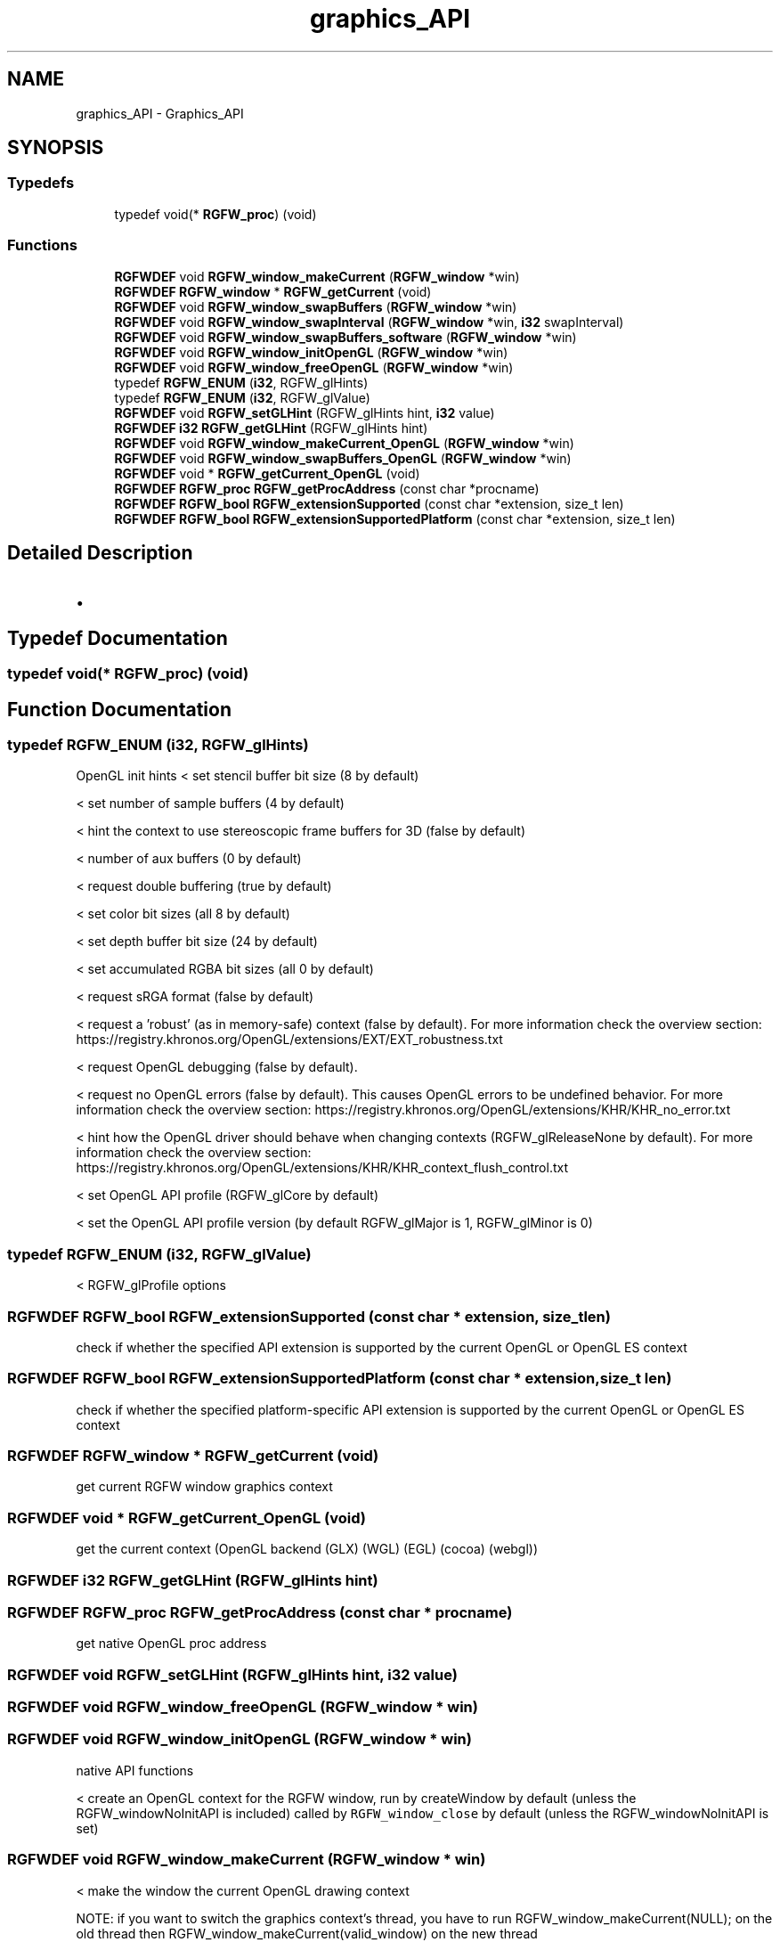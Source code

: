 .TH "graphics_API" 3 "Wed Jul 16 2025" "RGFW" \" -*- nroff -*-
.ad l
.nh
.SH NAME
graphics_API \- Graphics_API
.SH SYNOPSIS
.br
.PP
.SS "Typedefs"

.in +1c
.ti -1c
.RI "typedef void(* \fBRGFW_proc\fP) (void)"
.br
.in -1c
.SS "Functions"

.in +1c
.ti -1c
.RI "\fBRGFWDEF\fP void \fBRGFW_window_makeCurrent\fP (\fBRGFW_window\fP *win)"
.br
.ti -1c
.RI "\fBRGFWDEF\fP \fBRGFW_window\fP * \fBRGFW_getCurrent\fP (void)"
.br
.ti -1c
.RI "\fBRGFWDEF\fP void \fBRGFW_window_swapBuffers\fP (\fBRGFW_window\fP *win)"
.br
.ti -1c
.RI "\fBRGFWDEF\fP void \fBRGFW_window_swapInterval\fP (\fBRGFW_window\fP *win, \fBi32\fP swapInterval)"
.br
.ti -1c
.RI "\fBRGFWDEF\fP void \fBRGFW_window_swapBuffers_software\fP (\fBRGFW_window\fP *win)"
.br
.ti -1c
.RI "\fBRGFWDEF\fP void \fBRGFW_window_initOpenGL\fP (\fBRGFW_window\fP *win)"
.br
.ti -1c
.RI "\fBRGFWDEF\fP void \fBRGFW_window_freeOpenGL\fP (\fBRGFW_window\fP *win)"
.br
.ti -1c
.RI "typedef \fBRGFW_ENUM\fP (\fBi32\fP, RGFW_glHints)"
.br
.ti -1c
.RI "typedef \fBRGFW_ENUM\fP (\fBi32\fP, RGFW_glValue)"
.br
.ti -1c
.RI "\fBRGFWDEF\fP void \fBRGFW_setGLHint\fP (RGFW_glHints hint, \fBi32\fP value)"
.br
.ti -1c
.RI "\fBRGFWDEF\fP \fBi32\fP \fBRGFW_getGLHint\fP (RGFW_glHints hint)"
.br
.ti -1c
.RI "\fBRGFWDEF\fP void \fBRGFW_window_makeCurrent_OpenGL\fP (\fBRGFW_window\fP *win)"
.br
.ti -1c
.RI "\fBRGFWDEF\fP void \fBRGFW_window_swapBuffers_OpenGL\fP (\fBRGFW_window\fP *win)"
.br
.ti -1c
.RI "\fBRGFWDEF\fP void * \fBRGFW_getCurrent_OpenGL\fP (void)"
.br
.ti -1c
.RI "\fBRGFWDEF\fP \fBRGFW_proc\fP \fBRGFW_getProcAddress\fP (const char *procname)"
.br
.ti -1c
.RI "\fBRGFWDEF\fP \fBRGFW_bool\fP \fBRGFW_extensionSupported\fP (const char *extension, size_t len)"
.br
.ti -1c
.RI "\fBRGFWDEF\fP \fBRGFW_bool\fP \fBRGFW_extensionSupportedPlatform\fP (const char *extension, size_t len)"
.br
.in -1c
.SH "Detailed Description"
.PP 

.IP "\(bu" 2

.PP

.SH "Typedef Documentation"
.PP 
.SS "typedef void(* RGFW_proc) (void)"

.SH "Function Documentation"
.PP 
.SS "typedef RGFW_ENUM (\fBi32\fP, RGFW_glHints)"
OpenGL init hints < set stencil buffer bit size (8 by default)
.PP
< set number of sample buffers (4 by default)
.PP
< hint the context to use stereoscopic frame buffers for 3D (false by default)
.PP
< number of aux buffers (0 by default)
.PP
< request double buffering (true by default)
.PP
< set color bit sizes (all 8 by default)
.PP
< set depth buffer bit size (24 by default)
.PP
< set accumulated RGBA bit sizes (all 0 by default)
.PP
< request sRGA format (false by default)
.PP
< request a 'robust' (as in memory-safe) context (false by default)\&. For more information check the overview section: https://registry.khronos.org/OpenGL/extensions/EXT/EXT_robustness.txt
.PP
< request OpenGL debugging (false by default)\&.
.PP
< request no OpenGL errors (false by default)\&. This causes OpenGL errors to be undefined behavior\&. For more information check the overview section: https://registry.khronos.org/OpenGL/extensions/KHR/KHR_no_error.txt
.PP
< hint how the OpenGL driver should behave when changing contexts (RGFW_glReleaseNone by default)\&. For more information check the overview section: https://registry.khronos.org/OpenGL/extensions/KHR/KHR_context_flush_control.txt
.PP
< set OpenGL API profile (RGFW_glCore by default)
.PP
< set the OpenGL API profile version (by default RGFW_glMajor is 1, RGFW_glMinor is 0)
.SS "typedef RGFW_ENUM (\fBi32\fP, RGFW_glValue)"
< RGFW_glProfile options
.SS "\fBRGFWDEF\fP \fBRGFW_bool\fP RGFW_extensionSupported (const char * extension, size_t len)"
check if whether the specified API extension is supported by the current OpenGL or OpenGL ES context 
.SS "\fBRGFWDEF\fP \fBRGFW_bool\fP RGFW_extensionSupportedPlatform (const char * extension, size_t len)"
check if whether the specified platform-specific API extension is supported by the current OpenGL or OpenGL ES context 
.SS "\fBRGFWDEF\fP \fBRGFW_window\fP * RGFW_getCurrent (void)"
get current RGFW window graphics context 
.SS "\fBRGFWDEF\fP void * RGFW_getCurrent_OpenGL (void)"
get the current context (OpenGL backend (GLX) (WGL) (EGL) (cocoa) (webgl)) 
.SS "\fBRGFWDEF\fP \fBi32\fP RGFW_getGLHint (RGFW_glHints hint)"

.SS "\fBRGFWDEF\fP \fBRGFW_proc\fP RGFW_getProcAddress (const char * procname)"
get native OpenGL proc address 
.SS "\fBRGFWDEF\fP void RGFW_setGLHint (RGFW_glHints hint, \fBi32\fP value)"

.SS "\fBRGFWDEF\fP void RGFW_window_freeOpenGL (\fBRGFW_window\fP * win)"

.SS "\fBRGFWDEF\fP void RGFW_window_initOpenGL (\fBRGFW_window\fP * win)"
native API functions
.PP
< create an OpenGL context for the RGFW window, run by createWindow by default (unless the RGFW_windowNoInitAPI is included) called by \fCRGFW_window_close\fP by default (unless the RGFW_windowNoInitAPI is set) 
.SS "\fBRGFWDEF\fP void RGFW_window_makeCurrent (\fBRGFW_window\fP * win)"
< make the window the current OpenGL drawing context
.PP
NOTE: if you want to switch the graphics context's thread, you have to run RGFW_window_makeCurrent(NULL); on the old thread then RGFW_window_makeCurrent(valid_window) on the new thread 
.SS "\fBRGFWDEF\fP void RGFW_window_makeCurrent_OpenGL (\fBRGFW_window\fP * win)"
to be called by RGFW_window_makeCurrent 
.SS "\fBRGFWDEF\fP void RGFW_window_swapBuffers (\fBRGFW_window\fP * win)"
swap the rendering buffer 
.SS "\fBRGFWDEF\fP void RGFW_window_swapBuffers_OpenGL (\fBRGFW_window\fP * win)"
swap OpenGL buffer (only) called by RGFW_window_swapInterval 
.br
 
.SS "\fBRGFWDEF\fP void RGFW_window_swapBuffers_software (\fBRGFW_window\fP * win)"

.SS "\fBRGFWDEF\fP void RGFW_window_swapInterval (\fBRGFW_window\fP * win, \fBi32\fP swapInterval)"
render the software rendering buffer (this is called by RGFW_window_swapInterval) 
.br
 
.SH "Author"
.PP 
Generated automatically by Doxygen for RGFW from the source code\&.
